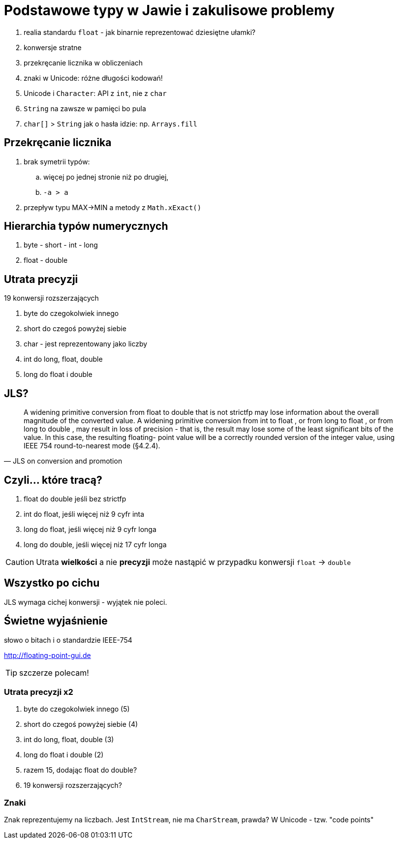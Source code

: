 :icons: fonts
= Podstawowe typy w Jawie i zakulisowe problemy

. realia standardu `float` - jak binarnie reprezentować dziesiętne ułamki?
. konwersje stratne
. przekręcanie licznika w obliczeniach
. znaki w Unicode: różne długości kodowań!
. Unicode i `Character`: API z `int`, nie z `char`
. `String` na zawsze w pamięci bo pula
. `char[]` > `String` jak o hasła idzie: np. `Arrays.fill`

== Przekręcanie licznika

. brak symetrii typów:
.. więcej po jednej stronie niż po drugiej,
.. `-a > a`
. przepływ typu MAX->MIN a metody z `Math.xExact()`

== Hierarchia typów numerycznych

. byte - short - int - long
. float - double

== Utrata precyzji

19 konwersji rozszerzających

. byte do czegokolwiek innego
. short do czegoś powyżej siebie
. char - jest reprezentowany jako liczby
. int do long, float, double
. long do float i double

== JLS?

[quote, JLS on conversion and promotion]
    A widening primitive conversion from float to double that is not strictfp may
lose information about the overall magnitude of the converted value.
    A widening primitive conversion from int to float , or from long to float , or
from long to double , may result in loss of precision - that is, the result may lose
some of the least significant bits of the value. In this case, the resulting floating-
point value will be a correctly rounded version of the integer value, using IEEE
754 round-to-nearest mode (§4.2.4).

== Czyli... które tracą?

. float do double jeśli bez strictfp
. int do float, jeśli więcej niż 9 cyfr inta
. long do float, jeśli więcej niż 9 cyfr longa
. long do double, jeśli więcej niż 17 cyfr longa

CAUTION: Utrata **wielkości** a nie **precyzji** może nastąpić w przypadku konwersji `float` -> `double`

== Wszystko po cichu

JLS wymaga cichej konwersji - wyjątek nie poleci.

== Świetne wyjaśnienie

słowo o bitach i o standardzie IEEE-754

http://floating-point-gui.de

TIP: szczerze polecam!

=== Utrata precyzji x2

[%step]
. byte do czegokolwiek innego (5)
. short do czegoś powyżej siebie (4)
. int do long, float, double (3)
. long do float i double (2)
. razem 15, dodając float do double?
. 19 konwersji rozszerzających?

=== Znaki

Znak reprezentujemy na liczbach.
Jest `IntStream`, nie ma `CharStream`, prawda?
W Unicode - tzw. "code points"

